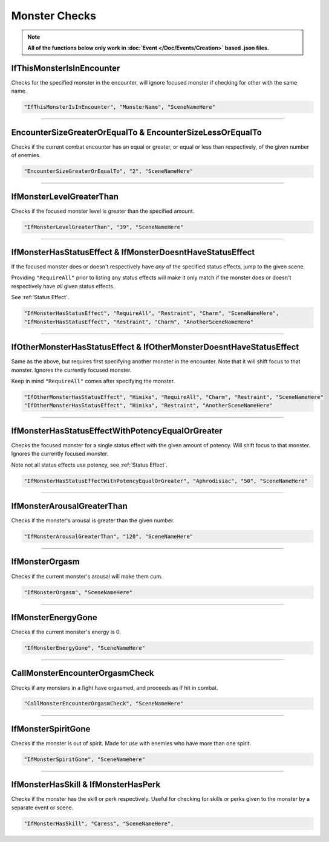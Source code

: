 .. meta::
    :keywords: ifstatuseffect ifstatus

.. _Monster Checks:

**Monster Checks**
===================

.. note::

  **All of the functions below only work in :doc:`Event </Doc/Events/Creation>` based .json files.**

**IfThisMonsterIsInEncounter**
-------------------------------
Checks for the specified monster in the encounter, will ignore focused monster if checking for other with the same name.

.. code-block:: javascript

  "IfThisMonsterIsInEncounter", "MonsterName", "SceneNameHere"

----

**EncounterSizeGreaterOrEqualTo & EncounterSizeLessOrEqualTo**
---------------------------------------------------------------
Checks if the current combat encounter has an equal or greater, or equal or less than respectively, of the given number of enemies.

.. code-block:: javascript

  "EncounterSizeGreaterOrEqualTo", "2", "SceneNameHere"

----

**IfMonsterLevelGreaterThan**
------------------------------
Checks if the focused monster level is greater than the specified amount.


.. code-block:: javascript

  "IfMonsterLevelGreaterThan", "39", "SceneNameHere"

----

**IfMonsterHasStatusEffect & IfMonsterDoesntHaveStatusEffect**
---------------------------------------------------------------
If the focused monster does or doesn't respectively have *any* of the specified status effects, jump to the given scene.

Providing ``"RequireAll"`` prior to listing any status effects will make it only match if the monster does or doesn't respectively have *all* given status effects.

See :ref:`Status Effect`.

.. code-block:: javascript

  "IfMonsterHasStatusEffect", "RequireAll", "Restraint", "Charm", "SceneNameHere",
  "IfMonsterHasStatusEffect", "Restraint", "Charm", "AnotherSceneNameHere"

----

**IfOtherMonsterHasStatusEffect & IfOtherMonsterDoesntHaveStatusEffect**
-------------------------------------------------------------------------
Same as the above, but requires first specifying another monster in the encounter. Note that it will shift focus to that monster. Ignores the currently focused monster.

Keep in mind ``"RequireAll"`` comes after specifying the monster.

.. code-block:: javascript

  "IfOtherMonsterHasStatusEffect", "Himika", "RequireAll", "Charm", "Restraint", "SceneNameHere"
  "IfOtherMonsterHasStatusEffect", "Himika", "Restraint", "AnotherSceneNameHere"

----

**IfMonsterHasStatusEffectWithPotencyEqualOrGreater**
------------------------------------------------------
Checks the focused monster for a single status effect with the given amount of potency. 
Will shift focus to that monster.
Ignores the currently focused monster.

Note not all status effects use potency, see :ref:`Status Effect`.

.. code-block:: javascript

  "IfMonsterHasStatusEffectWithPotencyEqualOrGreater", "Aphrodisiac", "50", "SceneNameHere"

----

**IfMonsterArousalGreaterThan**
--------------------------------
Checks if the monster's arousal is greater than the given number.

.. code-block:: javascript

  "IfMonsterArousalGreaterThan", "120", "SceneNameHere"

----

**IfMonsterOrgasm**
--------------------
Checks if the current monster's arousal will make them cum.

.. code-block:: javascript

  "IfMonsterOrgasm", "SceneNameHere"

----

**IfMonsterEnergyGone**
-------------------------

Checks if the current monster's energy is 0.

.. code-block:: javascript

  "IfMonsterEnergyGone", "SceneNameHere"

----

**CallMonsterEncounterOrgasmCheck**
------------------------------------
Checks if any monsters in a fight have orgasmed, and proceeds as if hit in combat.

.. code-block:: javascript

  "CallMonsterEncounterOrgasmCheck", "SceneNameHere"

----

**IfMonsterSpiritGone**
------------------------
Checks if the monster is out of spirit. Made for use with enemies who have more than one spirit.

.. code-block:: javascript

  "IfMonsterSpiritGone", "SceneNamehere"

----

**IfMonsterHasSkill & IfMonsterHasPerk**
-----------------------------------------
Checks if the monster has the skill or perk respectively. Useful for checking for skills or perks given to the monster by a separate event or scene.

.. code-block:: javascript

  "IfMonsterHasSkill", "Caress", "SceneNameHere",
